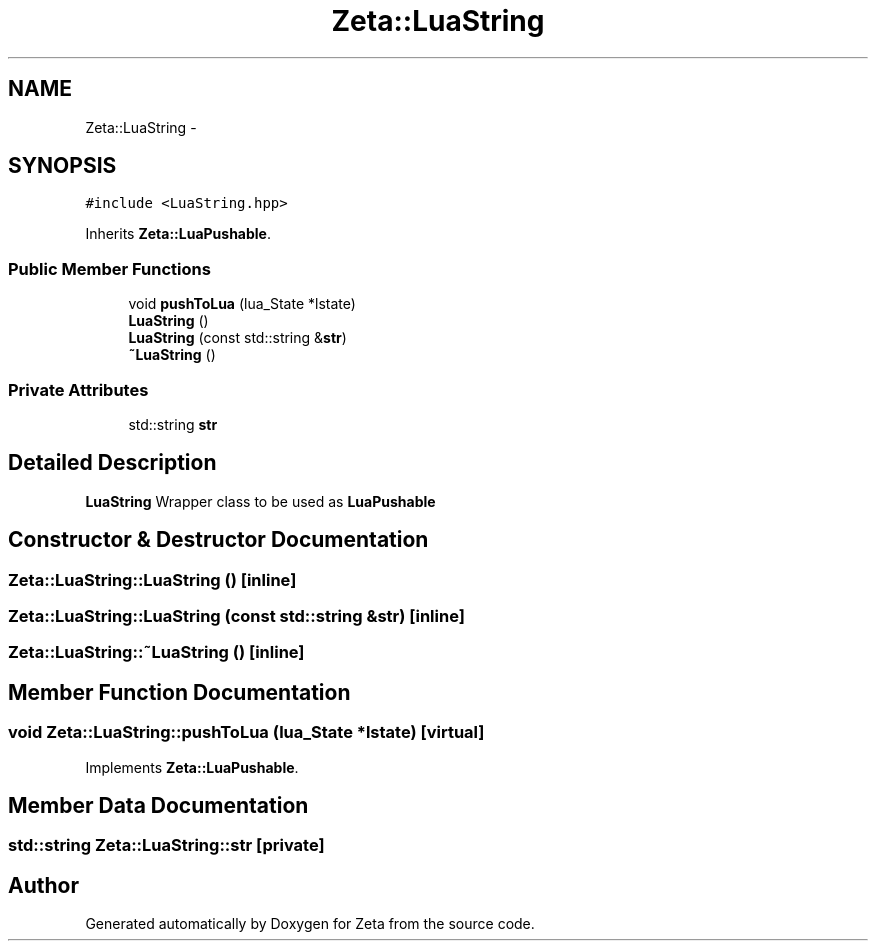 .TH "Zeta::LuaString" 3 "Wed Feb 10 2016" "Zeta" \" -*- nroff -*-
.ad l
.nh
.SH NAME
Zeta::LuaString \- 
.SH SYNOPSIS
.br
.PP
.PP
\fC#include <LuaString\&.hpp>\fP
.PP
Inherits \fBZeta::LuaPushable\fP\&.
.SS "Public Member Functions"

.in +1c
.ti -1c
.RI "void \fBpushToLua\fP (lua_State *lstate)"
.br
.ti -1c
.RI "\fBLuaString\fP ()"
.br
.ti -1c
.RI "\fBLuaString\fP (const std::string &\fBstr\fP)"
.br
.ti -1c
.RI "\fB~LuaString\fP ()"
.br
.in -1c
.SS "Private Attributes"

.in +1c
.ti -1c
.RI "std::string \fBstr\fP"
.br
.in -1c
.SH "Detailed Description"
.PP 
\fBLuaString\fP Wrapper class to be used as \fBLuaPushable\fP 
.SH "Constructor & Destructor Documentation"
.PP 
.SS "Zeta::LuaString::LuaString ()\fC [inline]\fP"

.SS "Zeta::LuaString::LuaString (const std::string &str)\fC [inline]\fP"

.SS "Zeta::LuaString::~LuaString ()\fC [inline]\fP"

.SH "Member Function Documentation"
.PP 
.SS "void Zeta::LuaString::pushToLua (lua_State *lstate)\fC [virtual]\fP"

.PP
Implements \fBZeta::LuaPushable\fP\&.
.SH "Member Data Documentation"
.PP 
.SS "std::string Zeta::LuaString::str\fC [private]\fP"


.SH "Author"
.PP 
Generated automatically by Doxygen for Zeta from the source code\&.
